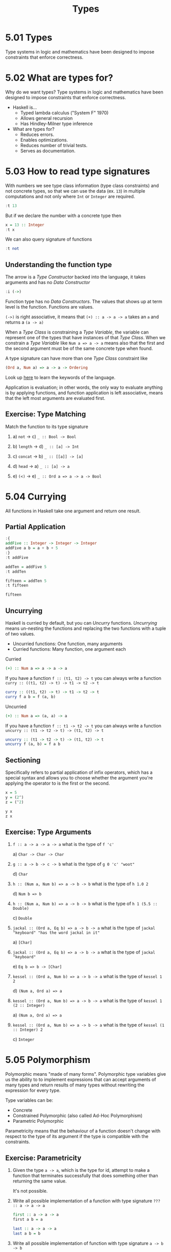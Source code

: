 # -*- eval: (org-babel-lob-ingest "./ob-haskell-common.org"); -*-

#+TITLE: Types

#+PROPERTY: header-args:haskell :results replace output
#+PROPERTY: header-args:haskell+ :noweb yes
#+PROPERTY: header-args:haskell+ :wrap EXAMPLE

* 5.01 Types
Type systems in logic and mathematics have been designed to impose
constraints that enforce correctness.

* 5.02 What are types for?
Why do we want types? Type systems in logic and mathematics have been
designed to impose constraints that enforce correctness.

- Haskell is...
  - Typed lambda calculus ("System F" 1970)
  - Allows general recursion
  - Has Hindley-Milner type inference

- What are types for?
  - Reduces errors.
  - Enables optimizations.
  - Reduces number of trivial tests.
  - Serves as documentation.

* 5.03 How to read type signatures
With numbers we see type class information (type class constraints)
and not concrete types, so that we can use the data (ex. ~13~) in
multiple computations and not only where ~Int~ or ~Integer~ are
required.

#+BEGIN_SRC haskell
:t 13
#+END_SRC

#+RESULTS:
#+BEGIN_EXAMPLE
13 :: Num p => p
#+END_EXAMPLE

But if we declare the number with a concrete type then

#+BEGIN_SRC haskell
x = 13 :: Integer
:t x
#+END_SRC

#+RESULTS:
#+BEGIN_EXAMPLE
x :: Integer
#+END_EXAMPLE

We can also query signature of functions

#+BEGIN_SRC haskell
:t not
#+END_SRC

#+RESULTS:
#+BEGIN_EXAMPLE
not :: Bool -> Bool
#+END_EXAMPLE

** Understanding the function type
The arrow is a /Type Constructor/ backed into the language, it takes
arguments and has no /Data Constructor/

#+BEGIN_SRC haskell
:i (->)
#+END_SRC

#+RESULTS:
#+BEGIN_EXAMPLE
data (->) (a :: TYPE q) (b :: TYPE r) 	-- Defined in ‘GHC.Prim’
infixr 0 ->
instance Applicative ((->) a) -- Defined in ‘GHC.Base’
instance Functor ((->) r) -- Defined in ‘GHC.Base’
instance Monad ((->) r) -- Defined in ‘GHC.Base’
Monoid (a -> b) -- Defined in ‘GHC.Base’
Semigroup (a -> b) -- Defined in ‘GHC.Base’
#+END_EXAMPLE

Function type has no /Data Constructors/. The values that shows up at
term level is the function. Functions are values.

~(->)~ is right associative, it means that ~(+) :: a -> a -> a~ takes
an ~a~ and returns a ~(a -> a)~

When a /Type Class/ is constraining a /Type Variable/, the variable
can represent one of the types that have instances of that /Type
Class/. When we constrain a /Type Variable/ like ~Num a => a -> a~
means also that the first and the second argument must be of the same
concrete type when found.

A type signature can have more than one /Type Class/ constraint like
#+BEGIN_SRC haskell :eval never
(Ord a, Num a) => a -> a -> Ordering
#+END_SRC

Look up [[https://wiki.haskell.org/Keywords][here]] to learn the keywords of the language.

Application is evaluation; in other words, the only way to evaluate
anything is by applying functions, and function application is left
associative, means that the left most arguments are evaluated first.

** Exercise: Type Matching
Match the function to its type signature

1. a) ~not~ -> c) ~_ :: Bool -> Bool~

2. b) ~length~ -> d) ~_ :: [a] -> Int~

3. c) ~concat~ -> b) ~_ :: [[a]] -> [a]~

4. d) ~head~ -> a) ~_ :: [a] -> a~

5. e) ~(<)~ -> e) ~_ :: Ord a => a -> a -> Bool~

* 5.04 Currying
All functions in Haskell take one argument and return one result.

** Partial Application
#+BEGIN_SRC haskell
:{
addFive :: Integer -> Integer -> Integer
addFive a b = a + b + 5
:}
:t addFive

addTen = addFive 5
:t addTen

fifteen = addTen 5
:t fifteen

fifteen
#+END_SRC

#+RESULTS:
#+BEGIN_EXAMPLE
addFive :: Integer -> Integer -> Integer
addTen :: Integer -> Integer
fifteen :: Integer
15
#+END_EXAMPLE

** Uncurrying
Haskell is curried by default, but you can /Uncurry/
functions. /Uncurrying/ means un-nesting the functions and replacing
the two functions with a tuple of two values.

- Uncurried functions: One function, many arguments
- Curried functions: Many function, one argument each

Curried
#+BEGIN_SRC haskell :eval never
(+) :: Num a => a -> a -> a
#+END_SRC

If you have a function ~f :: (t1, t2) -> t~ you can always write a
function ~curry :: ((t1, t2) -> t) -> t1 -> t2 -> t~

#+BEGIN_SRC haskell :eval never
curry :: ((t1, t2) -> t) -> t1 -> t2 -> t
curry f a b = f (a, b)
#+END_SRC

Uncurried
#+BEGIN_SRC haskell :eval never
(+) :: Num a => (a, a) -> a
#+END_SRC

If you have a function ~f :: t1 -> t2 -> t~ you can always write a
function ~uncurry :: (t1 -> t2 -> t) -> (t1, t2) -> t~
#+BEGIN_SRC haskell :eval never
uncurry :: (t1 -> t2 -> t) -> (t1, t2) -> t
uncurry f (a, b) = f a b
#+END_SRC

** Sectioning
Specifically refers to partial application of infix operators, which
has a special syntax and allows you to choose whether the argument
you're applying the operator to is the first or the second.

#+BEGIN_SRC haskell
x = 5
y = (2^)
z = (^2)

y x
z x
#+END_SRC

#+RESULTS:
#+BEGIN_EXAMPLE
32
25
#+END_EXAMPLE

** Exercise: Type Arguments

1. ~f :: a -> a -> a -> a~ what is the type of ~f 'c'~

   a) ~Char -> Char -> Char~

2. ~g :: a -> b -> c -> b~ what is the type of ~g 0 'c' "woot"~

   d) ~Char~

3. ~h :: (Num a, Num b) => a -> b -> b~ what is the type of ~h 1.0 2~

   d) ~Num b => b~

4. ~h :: (Num a, Num b) => a -> b -> b~ what is the type of ~h 1 (5.5 :: Double)~

   c) ~Double~

5. ~jackal :: (Ord a, Eq b) => a -> b -> a~ what is the type of ~jackal "keyboard" "has the word jackal in it"~

   a) ~[Char]~

6. ~jackal :: (Ord a, Eq b) => a -> b -> a~ what is the type of ~jackal "keyboard"~

   e) ~Eq b => b -> [Char]~

7. ~kessel :: (Ord a, Num b) => a -> b -> a~ what is the type of ~kessel 1 2~

   d) ~(Num a, Ord a) => a~

8. ~kessel :: (Ord a, Num b) => a -> b -> a~ what is the type of ~kessel 1 (2 :: Integer)~

   a) ~(Num a, Ord a) => a~

9. ~kessel :: (Ord a, Num b) => a -> b -> a~ what is the type of ~kessel (1 :: Integer) 2~

   c) ~Integer~

* 5.05 Polymorphism
Polymorphic means "made of many forms". Polymorphic type variables
give us the ability to to implement expressions that can accept
arguments of many types and return results of many types without
rewriting the expression for every type.

Type variables can be:
- Concrete
- Constrained Polymorphic (also called Ad-Hoc Polymorphism)
- Parametric Polymorphic

Parametricity means that the behaviour of a function doesn't change
with respect to the type of its argument if the type is compatible
with the constraints.

** Exercise: Parametricity

1. Given the type ~a -> a~, which is the type for id, attempt to make
   a function that terminates successfully that does something other
   than returning the same value.

   It's not possible.

2. Write all possible implementation of a function with type signature
   ~??? :: a -> a -> a~

   #+BEGIN_SRC haskell :eval never
   first :: a -> a -> a
   first a b = a
   #+END_SRC

   #+BEGIN_SRC haskell :eval never
   last :: a -> a -> a
   last a b = b
   #+END_SRC

3. Write all possible implementation of function with type signature
   ~a -> b -> b~

   #+BEGIN_SRC haskell :eval never
   only :: a -> b -> b
   only a b = b
   #+END_SRC

** Polymorphic Constants
Some constants / values can be polymorphic aka their concrete type can
be left to be decided

#+BEGIN_SRC haskell
:t [] -- parametric
:t 1  -- constrained
#+END_SRC

#+RESULTS:
#+BEGIN_EXAMPLE
[] -- parametric :: [a]
1  -- constrained :: Num p => p
#+END_EXAMPLE

Sometimes we have a value with a concrete type but we would like to
have a polymorphic value to be used in more context

#+BEGIN_SRC haskell
-- 6 / length([1, 2, 3])
-- raise an error because length give us an Int an (/) pretends a Fractional
:t length
:t (/)
-- we can use fromIntegral
:t fromIntegral
-- which turns an Integral value in a Num value
6 / fromIntegral(length([1, 2, 3]))
6 / (fromIntegral . length) [1, 2, 3]
#+END_SRC

#+RESULTS:
#+BEGIN_EXAMPLE
length :: Foldable t => t a -> Int
(/) :: Fractional a => a -> a -> a
fromIntegral :: (Integral a, Num b) => a -> b
2.0
2.0
#+END_EXAMPLE

* 5.06 Type Inference
Type inference is an algorithm for determining the types of expressions.

** Exercise: Apply Yourself
Look at these pairs of functions. One function is unapplied, so the
compiler will infer a maximally polymorphic type. The second function
has been applied to a value, so the inferred type signature may have
become concrete, or at least less polymorphic. Figure out how the type
would change and why, make a note of what you think the new inferred
type would be and then check your work in GHCi

1. General function ~(++) :: [a] -> [a] -> [a]~

   Applied in ~myConcat x = x ++ " yo"~

   ~myConcat :: [Char] -> [Char]~

2. General function ~(*) :: Num a => a -> a -> a~

   Applied in ~myMult x = (x / 3) * 5~

   ~myMult :: Fractional a => a -> a~

3. General function ~take :: Int -> [a] -> [a]~

   Applied in ~myTake x = take x "hey you"~

   ~myTake :: Int -> [Char]~

4. General function ~(>) :: Ord a => a -> a -> Bool~

   Applied in ~myCom x = x > (length [1..10])~

   ~myCom :: Int -> Bool~

5. General function ~(<) :: Ord a => a -> a -> Bool~

   Applied in ~myAlph x = x < 'z'~

   ~myAlph :: Char -> Bool~

* 5.07 Asserting Types for Declaration
You can enforce types of things by explicitly declaring them. Adding
type signatures to your code can provide guidance to you as you write
your functions.

#+BEGIN_SRC haskell
triple x = x * 3
:t triple

-- With type declaration
triple' x = x * 3 :: Integer
:t triple'
#+END_SRC

#+RESULTS:
#+BEGIN_EXAMPLE
triple :: Num a => a -> a
triple' :: Integer -> Integer
#+END_EXAMPLE

Another way is to explicitly declare the type of the function
#+BEGIN_SRC haskell
:{
-- Type Declaration
triple :: Integer -> Integer
-- Function Declaration
triple x = x * 3
:}

:t triple
#+END_SRC

#+RESULTS:
#+BEGIN_EXAMPLE
triple :: Integer -> Integer
#+END_EXAMPLE

This is how most Haskell code you look at will be laid out, with
separate top-level declarations for types and functions. Such top-
level declarations are in scope throughout the module.

It is possible to assert type locally with ~let~ and ~where~
#+BEGIN_SRC haskell
:{
triple x = f x
  where f :: Integer -> Integer
        f x = x * 3
:}

:t triple
#+END_SRC

#+RESULTS:
#+BEGIN_EXAMPLE
triple :: Integer -> Integer
#+END_EXAMPLE

* 5.08 Chapter Exercises
** Multiple choice
1. A value of type ~[a]~ is

   c) A list whose elements are all of some type ~𝑎~

2. A function of type [[~a]] -> [a]~ could

   a) Take a list of strings as an argument

3. A function of type ~[a] -> Int -> a~

   b) Returns one element of type ~𝑎~ from a list

4. A function of type ~(a, b) -> a~

   c) Takes a tuple argument and returns the first value

** Determine the type
For the following functions, determine the type of the specified
value.

1. Determine the value returned by the application of functions and its value

   1. ~(* 9) 6~

      ~54 :: Num a => a~

   2. ~head [(0, "doge"), (1, "kitteh")]~

      ~(0, "dodge") :: Num a => (a, [Char])~

   3. ~head [(0 :: Integer, "doge"), (1, "kitteh")]~

      ~(0, "dodge") :: (Integer, [Char])~

   4. ~if False then True else False~

      ~False :: Bool~

   5. ~length [1, 2, 3, 4, 5]~

      ~5 :: Int~

   6. ~(length [1, 2, 3, 4]) > (length "TACOCAT")~

      ~False :: Bool~

2. Given
   #+BEGIN_SRC haskell :eval never
   x = 5
   y = x + 5
   w = y * 10
   #+END_SRC

   What's the type of ~w~?

   ~w :: Num a => a~

3. Given
   #+BEGIN_SRC haskell :eval never
   x = 5
   y = x + 5
   z y = y * 10
   #+END_SRC

   What's the type of ~z~? ~z :: Num a => a -> a~

4. Given
   #+BEGIN_SRC haskell :eval never
   x = 5
   y = x + 5
   f = 4 / y
   #+END_SRC

   What's the type of ~f~?

   ~f :: Fractional a => a~

5. Given
   #+BEGIN_SRC haskell :eval never
   x = "Julie"
   y = " <3 "
   z = "Haskell"
   f = x ++ y ++ z
   #+END_SRC

   What's the type of ~f~?

    ~f :: [Char]~

** Does it compile?
For each set of expressions, figure out which expression, if any,
causes the compiler to squawk at you. Fix it if you can.

1. Does it compile?
   #+BEGIN_SRC haskell :eval never
   bigNum = (^) 5 $ 10
   wahoo = bigNum $ 10
   #+END_SRC

   No, ~bigNum~ is fully applied and so it cannot be applied to ~10~
   in ~wahoo~

   #+BEGIN_SRC haskell :eval never
   bigNum = (^) 5
   wahoo = bigNum $ 10
   #+END_SRC

2. Does it compile?
   #+BEGIN_SRC haskell :eval never
   x = print
   y = print "woohoo!"
   z = x "hello world"
   #+END_SRC

   It compiles

3. Does it compile?
   #+BEGIN_SRC haskell :eval never
   a = (+)
   b = 5
   c = b 10
   d = c 200
   #+END_SRC

   No, ~b~ cannot be applied to a value

   #+BEGIN_SRC haskell :eval never
   a = (+)
   b = a
   c = b 10
   d = c 200
   #+END_SRC

4. Does it compile?
   #+BEGIN_SRC haskell :eval never
   a = 12 + b
   b = 10000 * c
   #+END_SRC

   No, ~c~ has not been declared

   #+BEGIN_SRC haskell :eval never
   a = 12 + b
   b = 10000 * c
   c = 1
   #+END_SRC

** Type variable or specific type constructor?
In the following /Type Signatures/, categorize each component as one
of: fully polymorphic, constrained polymorphic, concrete

1. Categorize the components of the /Type Signature/
   #+BEGIN_SRC haskell :eval never
   f :: Num a => a -> b -> Int -> Int
   --            1    2    3      4
   #+END_SRC

   1. constrained polymorphic
   2. fully polymorphic
   3. concrete
   4. concrete

2. Categorize the components of the /Type Signature/
   #+BEGIN_SRC haskell :eval never
   f :: zed -> Zed -> Blah
   --   1      2      3
   #+END_SRC

   1. fully polymorphic
   2. concrete
   3. concrete

3. Categorize the components of the /Type Signature/
   #+BEGIN_SRC haskell :eval never
   f :: Enum b => a -> b -> C
   --             1    2    3
   #+END_SRC

   1. fully polymorphic
   2. constrained polymorphic
   3. concrete

4. Categorize the components of the /Type Signature/
   #+BEGIN_SRC haskell :eval never
   f :: f -> g -> C
   --   1    2    3
   #+END_SRC

   1. fully polymorphic
   2. fully polymorphic
   3. concrete

** Write a Type Signature
For the following expressions, please add a type signature.

1. Add a /Type Signature/
   #+BEGIN_SRC haskell :eval never
   functionH :: ???
   functionH (x:_) = x
   #+END_SRC

   #+BEGIN_SRC haskell :results none
   :{
   functionH :: [a] -> a
   functionH (x:_) = x
   :}
   #+END_SRC

2. Add a /Type Signature/
   #+BEGIN_SRC haskell :eval never
   functionC :: ???
   functionC x y =
     if (x > y) then True else False
   #+END_SRC

   #+BEGIN_SRC haskell :results none
   :{
   functionC :: Ord a => a -> a -> Bool
   functionC x y =
     if (x > y) then True else False
   :}
   #+END_SRC

3. Add a /Type Signature/
   #+BEGIN_SRC haskell :eval never
   functionS :: ???
   functionS (x, y) = y
   #+END_SRC

   #+BEGIN_SRC haskell :results none
   :{
   functionS :: (a, b) -> b
   functionS (x, y) = y
   :}
   #+END_SRC

** Given a Type, Write a Function
You will be shown a type and a function that needs to be written. Use
the information the type provides to determine what the function
should do.

1. Only one implementation
   #+BEGIN_SRC haskell :results none
   -- i :: a -> a
   :{
   i :: a -> a
   i x = x
   :}
   #+END_SRC

2. Only one implementation
   #+BEGIN_SRC haskell :results none
   -- c :: a -> b -> a
   :{
   c :: a -> b -> a
   c x _ = x
   :}
   #+END_SRC

3. Given alpha equivalence are ~c''~ and ~c~ (see above) the same
   thing?

   #+BEGIN_SRC haskell :results none
   -- c'' :: b -> a -> b
   :{
   c'' :: b -> a -> b
   c'' x _ = x
   :}
   #+END_SRC

   The answer is: Yes

4. Only one implementation
   #+BEGIN_SRC haskell :results none
   -- c' :: a -> b -> b
   :{
   c' :: a -> b -> b
   c' _ y = y
   :}
   #+END_SRC

5. Multiple implementations

   #+BEGIN_SRC haskell :results none
   -- r :: [a] -> [a]
   :{
   r :: [a] -> [a]
   r xs = xs
   :}
   #+END_SRC

   #+BEGIN_SRC haskell :results none
   -- r :: [a] -> [a]
   :{
   r :: [a] -> [a]
   r xs = reverse xs
   :}
   #+END_SRC

   #+BEGIN_SRC haskell :results none
   -- r :: [a] -> [a]
   :{
   r :: [a] -> [a]
   r xs = tail xs
   :}
   #+END_SRC

6. Only one implementation
   #+BEGIN_SRC haskell :results none
   -- co :: (b -> c) -> (a -> b) -> a -> c
   :{
   co :: (b -> c) -> (a -> b) -> a -> c
   -- co b2c a2b a = b2c (a2b a)
   co b2c a2b = b2c . a2b
   :}
   #+END_SRC

7. Only one implementation
   #+BEGIN_SRC haskell :results none
   -- a :: (a -> c) -> a -> a
   :{
   a :: (a -> c) -> a -> a
   a _ x = x
   :}
   #+END_SRC

8. Only one implementation
   #+BEGIN_SRC haskell :results none
   -- a' :: (a -> b) -> a -> b
   :{
   a' :: (a -> b) -> a -> b
   a' a2b a = a2b a
   :}
   #+END_SRC

** Fix it
Won’t someone take pity on this poor broken code and fix it up? Be
sure to check carefully for things like capitalization, parentheses,
and indentation.

1. Make it compile
   #+BEGIN_SRC haskell :tangle chapter-005/SingFirst.hs
   module SingFirst where

   fstString :: [Char] -> [Char]
   fstString x = x ++ " in the rain"

   sndString :: [Char] -> [Char]
   sndString x = x ++ " over the rainbow"

   sing = if (x < y) then fstString x else sndString y
     where
       x = "Singin"
       y = "Somewhere"
   #+END_SRC

   #+BEGIN_SRC haskell
   <<add-chapter-directory-in-path(chapter="chapter-005")>>
   :l SingFirst
   sing
   #+END_SRC

   #+RESULTS:
   #+BEGIN_EXAMPLE
   [1 of 1] Compiling SingFirst        ( /home/coder/code/haskellbook-exercises/chapter-005/SingFirst.hs, interpreted )
   Ok, one module loaded.
   Singin in the rain
   #+END_EXAMPLE

2. Make it sing the other song
   #+BEGIN_SRC haskell :tangle chapter-005/SingSecond.hs
   module SingSecond where

   fstString :: [Char] -> [Char]
   fstString x = x ++ " in the rain"

   sndString :: [Char] -> [Char]
   sndString x = x ++ " over the rainbow"

   sing = if (x > y) then fstString x else sndString y
     where
       x = "Singin"
       y = "Somewhere"
   #+END_SRC

   #+BEGIN_SRC haskell
   <<add-chapter-directory-in-path(chapter="chapter-005")>>
   :l SingSecond
   sing
   #+END_SRC

   #+RESULTS:
   #+BEGIN_EXAMPLE
   [1 of 1] Compiling SingSecond       ( /home/coder/code/haskellbook-exercises/chapter-005/SingSecond.hs, interpreted )
   Ok, one module loaded.
   Somewhere over the rainbow
   #+END_EXAMPLE

3. Make it compile
   #+BEGIN_SRC haskell :tangle chapter-005/Arith3Broken.hs
   module Arith3Broken where

   main :: IO ()
   main = do
     print (1 + 2)
     putStrLn (show 10)
     print (negate (-1))
     print ((+) 0 blah) where blah = negate 1
   #+END_SRC

   #+BEGIN_SRC haskell
   <<add-chapter-directory-in-path(chapter="chapter-005")>>
   :l Arith3Broken
   main
   #+END_SRC

   #+RESULTS:
   #+BEGIN_EXAMPLE
   [1 of 1] Compiling Arith3Broken     ( /home/coder/code/haskellbook-exercises/chapter-005/Arith3Broken.hs, interpreted )
   Ok, one module loaded.
   3
   10
   1
   -1
   #+END_EXAMPLE

** Type-Known-Do

1. Make it type check
   #+BEGIN_SRC haskell :results none
   :{
   f :: Int -> String
   f = undefined

   g :: String -> Char
   g = undefined

   h :: Int -> Char
   h = g . f
   :}
   #+END_SRC

2. Make it type check
   #+BEGIN_SRC haskell :results none
   :{
   data A
   data B
   data C

   q :: A -> B
   q = undefined

   w :: B -> C
   w = undefined

   e :: A -> C
   e = w . q
   :}
   #+END_SRC

3. Make it type check
   #+BEGIN_SRC haskell :results none
   :{
   data X
   data Y
   data Z

   xz :: X -> Z
   xz = undefined

   yz :: Y -> Z
   yz = undefined

   xform :: (X, Y) -> (Z, Z)
   xform (x, y) = (xz x, yz y)
   :}
   #+END_SRC

4. Make it type check
   #+BEGIN_SRC haskell :results none
   :{
   munge :: (x -> y)
         -> (y -> (w, z))
         -> x
         -> w
   munge x2y y2wz = fst . y2wz . x2y
   :}
   #+END_SRC

* 5.09 Definitions
- Polymorphism :: Refers to type variables which may refer to more
                  than one concrete type.
- Type Inference :: Is a faculty some programming languages, most
                    notably Haskell and ML, have to infer principal
                    types from terms without needing explicit type
                    annotations.
- Principal Type :: Is the most generic type which still type
                    checks. There are, in some cases, terms in Haskell
                    which can be well-typed but which have no
                    principal type. In those cases, an explicit type
                    annotation must be added.
- Type Class :: Is a means of expressing faculties or interfaces that
                multiple datatypes may have in common. This enables us
                to write code exclusively in terms of those
                commonalities without repeating yourself for each
                instance.
- Parametricity :: Is the property that holds in the presence of
                   parametric polymorphism. Parametricity states that
                   the behavior of a function will be uniform across
                   all concrete applications of the function.
- Ad-Hoc Polymorphism :: Is polymorphism that applies one or more type
     class constraints to what would’ve otherwise been a
     parametrically polymorphic type variable.
- Module :: Is the unit of organization that the Haskell programming
            language uses to collect together declarations of values,
            functions, datatypes, type classes, and type class
            instances. Any time you use “import” in Haskell, you are
            importing declarations from a module.
